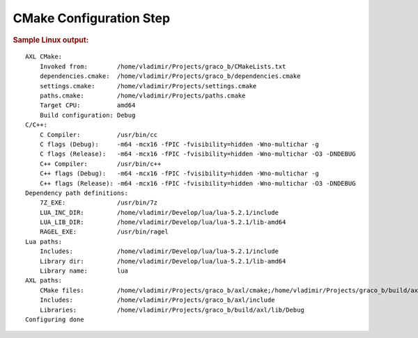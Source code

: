 .. .............................................................................
..
..  This file is part of the Graco toolkit.
..
..  Graco is distributed under the MIT license.
..  For details see accompanying license.txt file,
..  the public copy of which is also available at:
..  http://tibbo.com/downloads/archive/graco/license.txt
..
.. .............................................................................

CMake Configuration Step
========================

.. expand-macro:: cmake-configure graco_b

.. rubric:: Sample Linux output:

::

	AXL CMake:
	    Invoked from:        /home/vladimir/Projects/graco_b/CMakeLists.txt
	    dependencies.cmake:  /home/vladimir/Projects/graco_b/dependencies.cmake
	    settings.cmake:      /home/vladimir/Projects/settings.cmake
	    paths.cmake:         /home/vladimir/Projects/paths.cmake
	    Target CPU:          amd64
	    Build configuration: Debug
	C/C++:
	    C Compiler:          /usr/bin/cc
	    C flags (Debug):     -m64 -mcx16 -fPIC -fvisibility=hidden -Wno-multichar -g
	    C flags (Release):   -m64 -mcx16 -fPIC -fvisibility=hidden -Wno-multichar -O3 -DNDEBUG
	    C++ Compiler:        /usr/bin/c++
	    C++ flags (Debug):   -m64 -mcx16 -fPIC -fvisibility=hidden -Wno-multichar -g
	    C++ flags (Release): -m64 -mcx16 -fPIC -fvisibility=hidden -Wno-multichar -O3 -DNDEBUG
	Dependency path definitions:
	    7Z_EXE:              /usr/bin/7z
	    LUA_INC_DIR:         /home/vladimir/Develop/lua/lua-5.2.1/include
	    LUA_LIB_DIR:         /home/vladimir/Develop/lua/lua-5.2.1/lib-amd64
	    RAGEL_EXE:           /usr/bin/ragel
	Lua paths:
	    Includes:            /home/vladimir/Develop/lua/lua-5.2.1/include
	    Library dir:         /home/vladimir/Develop/lua/lua-5.2.1/lib-amd64
	    Library name:        lua
	AXL paths:
	    CMake files:         /home/vladimir/Projects/graco_b/axl/cmake;/home/vladimir/Projects/graco_b/build/axl/cmake
	    Includes:            /home/vladimir/Projects/graco_b/axl/include
	    Libraries:           /home/vladimir/Projects/graco_b/build/axl/lib/Debug
	Configuring done
